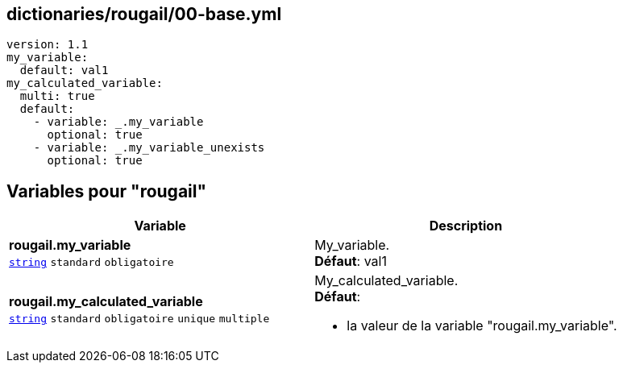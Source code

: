 == dictionaries/rougail/00-base.yml

[,yaml]
----
version: 1.1
my_variable:
  default: val1
my_calculated_variable:
  multi: true
  default:
    - variable: _.my_variable
      optional: true
    - variable: _.my_variable_unexists
      optional: true
----
== Variables pour "rougail"

[cols="130a,130a",options="header"]
|====
| Variable                                                                                                                         | Description                                                                                                                      
| 
**rougail.my_variable** +
`https://rougail.readthedocs.io/en/latest/variable.html#variables-types[string]` `standard` `obligatoire`                                                                                                                                  | 
My_variable. +
**Défaut**: val1                                                                                                                                  
| 
**rougail.my_calculated_variable** +
`https://rougail.readthedocs.io/en/latest/variable.html#variables-types[string]` `standard` `obligatoire` `unique` `multiple`                                                                                                                                  | 
My_calculated_variable. +
**Défaut**: 

* la valeur de la variable "rougail.my_variable".                                                                                                                                  
|====


